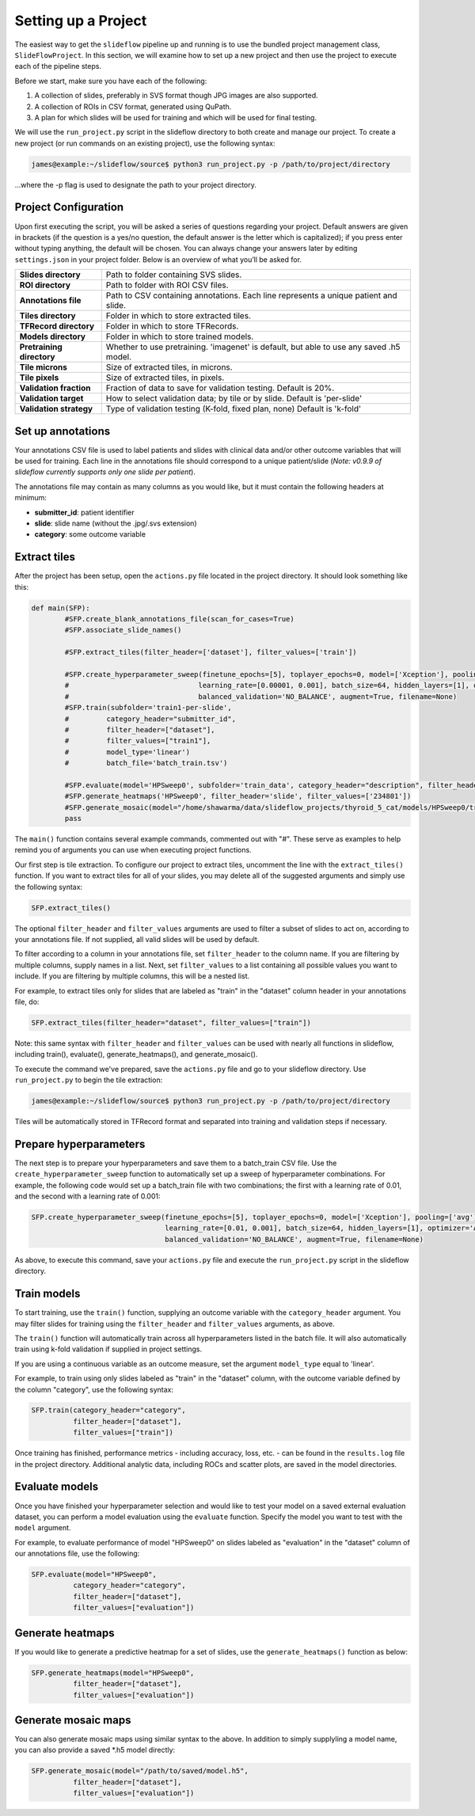 Setting up a Project
====================

The easiest way to get the ``slideflow`` pipeline up and running is to use the bundled project management class, ``SlideFlowProject``. In this section, we will examine how to set up a new project and then use the project to execute each of the pipeline steps. 

Before we start, make sure you have each of the following:

1.	A collection of slides, preferably in SVS format though JPG images are also supported.
2.	A collection of ROIs in CSV format, generated using QuPath.
3.	A plan for which slides will be used for training and which will be used for final testing.

We will use the ``run_project.py`` script in the slideflow directory to both create and manage our project. To create a new project (or run commands on an existing project), use the following syntax:

.. code-block:: console

	james@example:~/slideflow/source$ python3 run_project.py -p /path/to/project/directory

...where the -p flag is used to designate the path to your project directory.

Project Configuration
*********************

Upon first executing the script, you will be asked a series of questions regarding your project. Default answers are given in brackets (if the question is a yes/no question, the default answer is the letter which is capitalized); if you press enter without typing anything, the default will be chosen. You can always change your answers later by editing ``settings.json`` in your project folder. Below is an overview of what you’ll be asked for.

+-------------------------------+-------------------------------------------------------+
| **Slides directory** 		| Path to folder containing SVS slides. 		|
+-------------------------------+-------------------------------------------------------+
| **ROI directory**		| Path to folder with ROI CSV files. 			|
+-------------------------------+-------------------------------------------------------+
| **Annotations file**		| Path to CSV containing annotations.   		|
|				| Each line represents a unique patient and slide.	|
+-------------------------------+-------------------------------------------------------+
| **Tiles directory**		| Folder in which to store extracted tiles.		|
+-------------------------------+-------------------------------------------------------+
| **TFRecord directory**	| Folder in which to store TFRecords.			|
+-------------------------------+-------------------------------------------------------+
| **Models directory**		| Folder in which to store trained models.		|
+-------------------------------+-------------------------------------------------------+
| **Pretraining directory**	| Whether to use pretraining. 'imagenet' is default, 	|
|				| but able to use any saved .h5 model.			|
+-------------------------------+-------------------------------------------------------+
| **Tile microns**		| Size of extracted tiles, in microns.			|
+-------------------------------+-------------------------------------------------------+
| **Tile pixels**		| Size of extracted tiles, in pixels.			|
+-------------------------------+-------------------------------------------------------+
| **Validation fraction**	| Fraction of data to save for validation testing.	|
|				| Default is 20%.					|
+-------------------------------+-------------------------------------------------------+
| **Validation target**		| How to select validation data; by tile or by slide.	|
|				| Default is 'per-slide'				|
+-------------------------------+-------------------------------------------------------+
| **Validation strategy**	| Type of validation testing (K-fold, fixed plan, none)	|
|				| Default is 'k-fold'					|
+-------------------------------+-------------------------------------------------------+

Set up annotations
******************

Your annotations CSV file is used to label patients and slides with clinical data and/or other outcome variables that will be used for training.
Each line in the annotations file should correspond to a unique patient/slide (*Note: v0.9.9 of slideflow currently supports only one slide per patient*).

The annotations file may contain as many columns as you would like, but it must contain the following headers at minimum:

- **submitter_id**: patient identifier
- **slide**: slide name (without the .jpg/.svs extension)
- **category**: some outcome variable

Extract tiles
*************

After the project has been setup, open the ``actions.py`` file located in the project directory. It should look something like this:

.. code-block:: python

	def main(SFP):
		#SFP.create_blank_annotations_file(scan_for_cases=True)
		#SFP.associate_slide_names()
		
		#SFP.extract_tiles(filter_header=['dataset'], filter_values=['train'])
			   
		#SFP.create_hyperparameter_sweep(finetune_epochs=[5], toplayer_epochs=0, model=['Xception'], pooling=['avg'], loss='sparse_categorical_crossentropy', 
		#				learning_rate=[0.00001, 0.001], batch_size=64, hidden_layers=[1], optimizer='Adam', early_stop=True, early_stop_patience=15, balanced_training=['BALANCE_BY_CATEGORY'],
		#				balanced_validation='NO_BALANCE', augment=True, filename=None)
		#SFP.train(subfolder='train1-per-slide',
		#	  category_header="submitter_id",
		#	  filter_header=["dataset"],
		#	  filter_values=["train1"],
		#	  model_type='linear')
		#	  batch_file='batch_train.tsv')

		#SFP.evaluate(model='HPSweep0', subfolder='train_data', category_header="description", filter_header='description', filter_values=['FTC'])
		#SFP.generate_heatmaps('HPSweep0', filter_header='slide', filter_values=['234801'])
		#SFP.generate_mosaic(model="/home/shawarma/data/slideflow_projects/thyroid_5_cat/models/HPSweep0/trained_model.h5", subfolder="train")
		pass

The ``main()`` function contains several example commands, commented out with "#". These serve as examples to help remind you of arguments you can use when executing project functions.

Our first step is tile extraction. To configure our project to extract tiles, uncomment the line with the ``extract_tiles()`` function. If you want to extract tiles for all of your slides, you may delete all of the suggested arguments and simply use the following syntax:

.. code-block:: python

	SFP.extract_tiles()

The optional ``filter_header`` and ``filter_values`` arguments are used to filter a subset of slides to act on, according to your annotations file. If not supplied, all valid slides will be used by default.

To filter according to a column in your annotations file, set ``filter_header`` to the column name. If you are filtering by multiple columns, supply names in a list. Next, set ``filter_values`` to a list containing all possible values you want to include. If you are filtering by multiple columns, this will be a nested list.

For example, to extract tiles only for slides that are labeled as "train" in the "dataset" column header in your annotations file, do:

.. code-block:: python

	SFP.extract_tiles(filter_header="dataset", filter_values=["train"])

Note: this same syntax with ``filter_header`` and ``filter_values`` can be used with nearly all functions in slideflow, including train(), evaluate(), generate_heatmaps(), and generate_mosaic().

To execute the command we've prepared, save the ``actions.py`` file and go to your slideflow directory. Use ``run_project.py`` to begin the tile extraction:

.. code-block:: console

	james@example:~/slideflow/source$ python3 run_project.py -p /path/to/project/directory

Tiles will be automatically stored in TFRecord format and separated into training and validation steps if necessary.

Prepare hyperparameters
***********************

The next step is to prepare your hyperparameters and save them to a batch_train CSV file. Use the ``create_hyperparameter_sweep`` function to automatically set up a sweep of hyperparameter combinations. For example, the following code would set up a batch_train file with two combinations; the first with a learning rate of 0.01, and the second with a learning rate of 0.001:

.. code-block:: python

	SFP.create_hyperparameter_sweep(finetune_epochs=[5], toplayer_epochs=0, model=['Xception'], pooling=['avg'], loss='sparse_categorical_crossentropy', 
					learning_rate=[0.01, 0.001], batch_size=64, hidden_layers=[1], optimizer='Adam', early_stop=True, early_stop_patience=15, balanced_training=['BALANCE_BY_CATEGORY'],
					balanced_validation='NO_BALANCE', augment=True, filename=None)

As above, to execute this command, save your ``actions.py`` file and execute the ``run_project.py`` script in the slideflow directory.

Train models
************

To start training, use the ``train()`` function, supplying an outcome variable with the ``category_header`` argument. You may filter slides for training using the ``filter_header`` and ``filter_values`` arguments, as above. 

The ``train()`` function will automatically train across all hyperparameters listed in the batch file. It will also automatically train using k-fold validation if supplied in project settings.

If you are using a continuous variable as an outcome measure, set the argument ``model_type`` equal to 'linear'.

For example, to train using only slides labeled as "train" in the "dataset" column, with the outcome variable defined by the column "category", use the following syntax:

.. code-block:: python

	SFP.train(category_header="category",
		  filter_header=["dataset"],
		  filter_values=["train"])

Once training has finished, performance metrics - including accuracy, loss, etc. - can be found in the ``results.log`` file in the project directory. Additional analytic data, including ROCs and scatter plots, are saved in the model directories.

Evaluate models
***************

Once you have finished your hyperparameter selection and would like to test your model on a saved external evaluation dataset, you can perform a model evaluation using the ``evaluate`` function. Specify the model you want to test with the ``model`` argument.

For example, to evaluate performance of model "HPSweep0" on slides labeled as "evaluation" in the "dataset" column of our annotations file, use the following:

.. code-block:: python

	SFP.evaluate(model="HPSweep0",
		  category_header="category",
		  filter_header=["dataset"],
		  filter_values=["evaluation"])

Generate heatmaps
*****************

If you would like to generate a predictive heatmap for a set of slides, use the ``generate_heatmaps()`` function as below:

.. code-block:: python

	SFP.generate_heatmaps(model="HPSweep0",
		  filter_header=["dataset"],
		  filter_values=["evaluation"])

Generate mosaic maps
********************

You can also generate mosaic maps using similar syntax to the above. In addition to simply supplyling a model name, you can also provide a saved \*.h5 model directly:

.. code-block:: python

	SFP.generate_mosaic(model="/path/to/saved/model.h5",
		  filter_header=["dataset"],
		  filter_values=["evaluation"])
